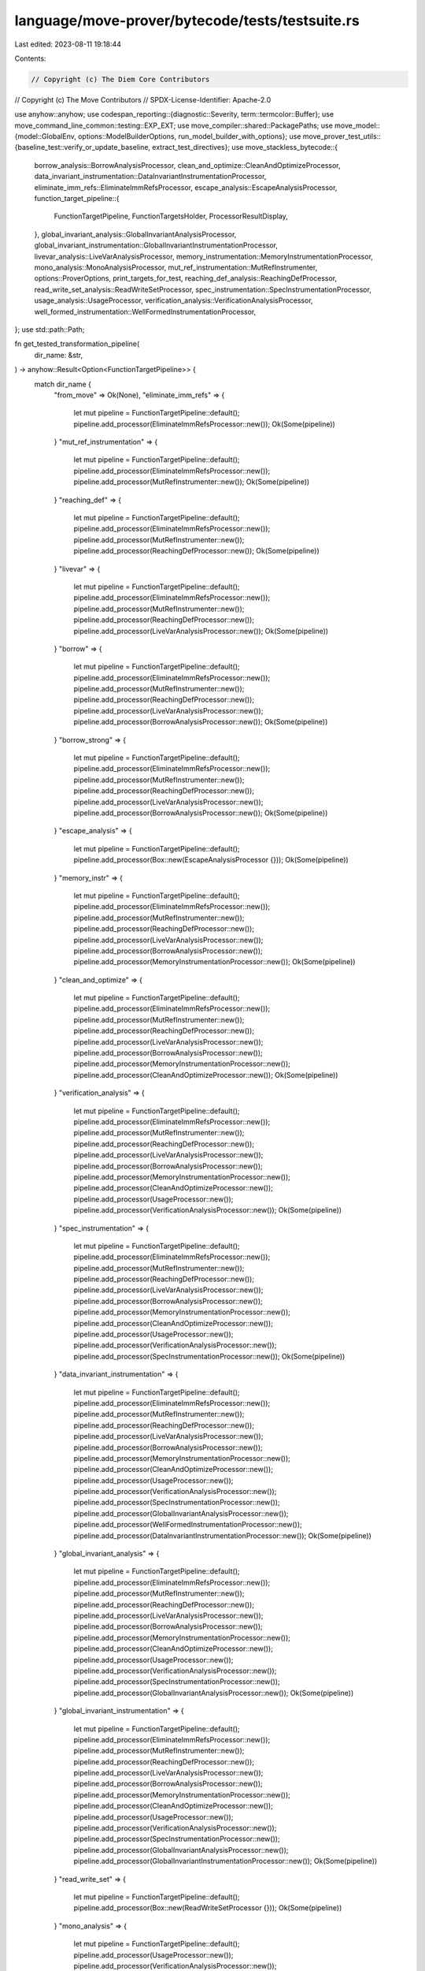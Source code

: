 language/move-prover/bytecode/tests/testsuite.rs
================================================

Last edited: 2023-08-11 19:18:44

Contents:

.. code-block:: rs

    // Copyright (c) The Diem Core Contributors
// Copyright (c) The Move Contributors
// SPDX-License-Identifier: Apache-2.0

use anyhow::anyhow;
use codespan_reporting::{diagnostic::Severity, term::termcolor::Buffer};
use move_command_line_common::testing::EXP_EXT;
use move_compiler::shared::PackagePaths;
use move_model::{model::GlobalEnv, options::ModelBuilderOptions, run_model_builder_with_options};
use move_prover_test_utils::{baseline_test::verify_or_update_baseline, extract_test_directives};
use move_stackless_bytecode::{
    borrow_analysis::BorrowAnalysisProcessor,
    clean_and_optimize::CleanAndOptimizeProcessor,
    data_invariant_instrumentation::DataInvariantInstrumentationProcessor,
    eliminate_imm_refs::EliminateImmRefsProcessor,
    escape_analysis::EscapeAnalysisProcessor,
    function_target_pipeline::{
        FunctionTargetPipeline, FunctionTargetsHolder, ProcessorResultDisplay,
    },
    global_invariant_analysis::GlobalInvariantAnalysisProcessor,
    global_invariant_instrumentation::GlobalInvariantInstrumentationProcessor,
    livevar_analysis::LiveVarAnalysisProcessor,
    memory_instrumentation::MemoryInstrumentationProcessor,
    mono_analysis::MonoAnalysisProcessor,
    mut_ref_instrumentation::MutRefInstrumenter,
    options::ProverOptions,
    print_targets_for_test,
    reaching_def_analysis::ReachingDefProcessor,
    read_write_set_analysis::ReadWriteSetProcessor,
    spec_instrumentation::SpecInstrumentationProcessor,
    usage_analysis::UsageProcessor,
    verification_analysis::VerificationAnalysisProcessor,
    well_formed_instrumentation::WellFormedInstrumentationProcessor,
};
use std::path::Path;

fn get_tested_transformation_pipeline(
    dir_name: &str,
) -> anyhow::Result<Option<FunctionTargetPipeline>> {
    match dir_name {
        "from_move" => Ok(None),
        "eliminate_imm_refs" => {
            let mut pipeline = FunctionTargetPipeline::default();
            pipeline.add_processor(EliminateImmRefsProcessor::new());
            Ok(Some(pipeline))
        }
        "mut_ref_instrumentation" => {
            let mut pipeline = FunctionTargetPipeline::default();
            pipeline.add_processor(EliminateImmRefsProcessor::new());
            pipeline.add_processor(MutRefInstrumenter::new());
            Ok(Some(pipeline))
        }
        "reaching_def" => {
            let mut pipeline = FunctionTargetPipeline::default();
            pipeline.add_processor(EliminateImmRefsProcessor::new());
            pipeline.add_processor(MutRefInstrumenter::new());
            pipeline.add_processor(ReachingDefProcessor::new());
            Ok(Some(pipeline))
        }
        "livevar" => {
            let mut pipeline = FunctionTargetPipeline::default();
            pipeline.add_processor(EliminateImmRefsProcessor::new());
            pipeline.add_processor(MutRefInstrumenter::new());
            pipeline.add_processor(ReachingDefProcessor::new());
            pipeline.add_processor(LiveVarAnalysisProcessor::new());
            Ok(Some(pipeline))
        }
        "borrow" => {
            let mut pipeline = FunctionTargetPipeline::default();
            pipeline.add_processor(EliminateImmRefsProcessor::new());
            pipeline.add_processor(MutRefInstrumenter::new());
            pipeline.add_processor(ReachingDefProcessor::new());
            pipeline.add_processor(LiveVarAnalysisProcessor::new());
            pipeline.add_processor(BorrowAnalysisProcessor::new());
            Ok(Some(pipeline))
        }
        "borrow_strong" => {
            let mut pipeline = FunctionTargetPipeline::default();
            pipeline.add_processor(EliminateImmRefsProcessor::new());
            pipeline.add_processor(MutRefInstrumenter::new());
            pipeline.add_processor(ReachingDefProcessor::new());
            pipeline.add_processor(LiveVarAnalysisProcessor::new());
            pipeline.add_processor(BorrowAnalysisProcessor::new());
            Ok(Some(pipeline))
        }
        "escape_analysis" => {
            let mut pipeline = FunctionTargetPipeline::default();
            pipeline.add_processor(Box::new(EscapeAnalysisProcessor {}));
            Ok(Some(pipeline))
        }
        "memory_instr" => {
            let mut pipeline = FunctionTargetPipeline::default();
            pipeline.add_processor(EliminateImmRefsProcessor::new());
            pipeline.add_processor(MutRefInstrumenter::new());
            pipeline.add_processor(ReachingDefProcessor::new());
            pipeline.add_processor(LiveVarAnalysisProcessor::new());
            pipeline.add_processor(BorrowAnalysisProcessor::new());
            pipeline.add_processor(MemoryInstrumentationProcessor::new());
            Ok(Some(pipeline))
        }
        "clean_and_optimize" => {
            let mut pipeline = FunctionTargetPipeline::default();
            pipeline.add_processor(EliminateImmRefsProcessor::new());
            pipeline.add_processor(MutRefInstrumenter::new());
            pipeline.add_processor(ReachingDefProcessor::new());
            pipeline.add_processor(LiveVarAnalysisProcessor::new());
            pipeline.add_processor(BorrowAnalysisProcessor::new());
            pipeline.add_processor(MemoryInstrumentationProcessor::new());
            pipeline.add_processor(CleanAndOptimizeProcessor::new());
            Ok(Some(pipeline))
        }
        "verification_analysis" => {
            let mut pipeline = FunctionTargetPipeline::default();
            pipeline.add_processor(EliminateImmRefsProcessor::new());
            pipeline.add_processor(MutRefInstrumenter::new());
            pipeline.add_processor(ReachingDefProcessor::new());
            pipeline.add_processor(LiveVarAnalysisProcessor::new());
            pipeline.add_processor(BorrowAnalysisProcessor::new());
            pipeline.add_processor(MemoryInstrumentationProcessor::new());
            pipeline.add_processor(CleanAndOptimizeProcessor::new());
            pipeline.add_processor(UsageProcessor::new());
            pipeline.add_processor(VerificationAnalysisProcessor::new());
            Ok(Some(pipeline))
        }
        "spec_instrumentation" => {
            let mut pipeline = FunctionTargetPipeline::default();
            pipeline.add_processor(EliminateImmRefsProcessor::new());
            pipeline.add_processor(MutRefInstrumenter::new());
            pipeline.add_processor(ReachingDefProcessor::new());
            pipeline.add_processor(LiveVarAnalysisProcessor::new());
            pipeline.add_processor(BorrowAnalysisProcessor::new());
            pipeline.add_processor(MemoryInstrumentationProcessor::new());
            pipeline.add_processor(CleanAndOptimizeProcessor::new());
            pipeline.add_processor(UsageProcessor::new());
            pipeline.add_processor(VerificationAnalysisProcessor::new());
            pipeline.add_processor(SpecInstrumentationProcessor::new());
            Ok(Some(pipeline))
        }
        "data_invariant_instrumentation" => {
            let mut pipeline = FunctionTargetPipeline::default();
            pipeline.add_processor(EliminateImmRefsProcessor::new());
            pipeline.add_processor(MutRefInstrumenter::new());
            pipeline.add_processor(ReachingDefProcessor::new());
            pipeline.add_processor(LiveVarAnalysisProcessor::new());
            pipeline.add_processor(BorrowAnalysisProcessor::new());
            pipeline.add_processor(MemoryInstrumentationProcessor::new());
            pipeline.add_processor(CleanAndOptimizeProcessor::new());
            pipeline.add_processor(UsageProcessor::new());
            pipeline.add_processor(VerificationAnalysisProcessor::new());
            pipeline.add_processor(SpecInstrumentationProcessor::new());
            pipeline.add_processor(GlobalInvariantAnalysisProcessor::new());
            pipeline.add_processor(WellFormedInstrumentationProcessor::new());
            pipeline.add_processor(DataInvariantInstrumentationProcessor::new());
            Ok(Some(pipeline))
        }
        "global_invariant_analysis" => {
            let mut pipeline = FunctionTargetPipeline::default();
            pipeline.add_processor(EliminateImmRefsProcessor::new());
            pipeline.add_processor(MutRefInstrumenter::new());
            pipeline.add_processor(ReachingDefProcessor::new());
            pipeline.add_processor(LiveVarAnalysisProcessor::new());
            pipeline.add_processor(BorrowAnalysisProcessor::new());
            pipeline.add_processor(MemoryInstrumentationProcessor::new());
            pipeline.add_processor(CleanAndOptimizeProcessor::new());
            pipeline.add_processor(UsageProcessor::new());
            pipeline.add_processor(VerificationAnalysisProcessor::new());
            pipeline.add_processor(SpecInstrumentationProcessor::new());
            pipeline.add_processor(GlobalInvariantAnalysisProcessor::new());
            Ok(Some(pipeline))
        }
        "global_invariant_instrumentation" => {
            let mut pipeline = FunctionTargetPipeline::default();
            pipeline.add_processor(EliminateImmRefsProcessor::new());
            pipeline.add_processor(MutRefInstrumenter::new());
            pipeline.add_processor(ReachingDefProcessor::new());
            pipeline.add_processor(LiveVarAnalysisProcessor::new());
            pipeline.add_processor(BorrowAnalysisProcessor::new());
            pipeline.add_processor(MemoryInstrumentationProcessor::new());
            pipeline.add_processor(CleanAndOptimizeProcessor::new());
            pipeline.add_processor(UsageProcessor::new());
            pipeline.add_processor(VerificationAnalysisProcessor::new());
            pipeline.add_processor(SpecInstrumentationProcessor::new());
            pipeline.add_processor(GlobalInvariantAnalysisProcessor::new());
            pipeline.add_processor(GlobalInvariantInstrumentationProcessor::new());
            Ok(Some(pipeline))
        }
        "read_write_set" => {
            let mut pipeline = FunctionTargetPipeline::default();
            pipeline.add_processor(Box::new(ReadWriteSetProcessor {}));
            Ok(Some(pipeline))
        }
        "mono_analysis" => {
            let mut pipeline = FunctionTargetPipeline::default();
            pipeline.add_processor(UsageProcessor::new());
            pipeline.add_processor(VerificationAnalysisProcessor::new());
            pipeline.add_processor(SpecInstrumentationProcessor::new());
            pipeline.add_processor(GlobalInvariantAnalysisProcessor::new());
            pipeline.add_processor(WellFormedInstrumentationProcessor::new());
            pipeline.add_processor(DataInvariantInstrumentationProcessor::new());
            pipeline.add_processor(MonoAnalysisProcessor::new());
            Ok(Some(pipeline))
        }
        "usage_analysis" => {
            let mut pipeline = FunctionTargetPipeline::default();
            pipeline.add_processor(UsageProcessor::new());
            Ok(Some(pipeline))
        }
        _ => Err(anyhow!(
            "the sub-directory `{}` has no associated pipeline to test",
            dir_name
        )),
    }
}

fn test_runner(path: &Path) -> datatest_stable::Result<()> {
    let mut sources = extract_test_directives(path, "// dep:")?;
    sources.push(path.to_string_lossy().to_string());
    let env: GlobalEnv = run_model_builder_with_options(
        vec![PackagePaths {
            name: None,
            paths: sources,
            named_address_map: move_stdlib::move_stdlib_named_addresses(),
        }],
        vec![],
        ModelBuilderOptions::default(),
    )?;
    let out = if env.has_errors() {
        let mut error_writer = Buffer::no_color();
        env.report_diag(&mut error_writer, Severity::Error);
        String::from_utf8_lossy(&error_writer.into_inner()).to_string()
    } else {
        let options = ProverOptions {
            stable_test_output: true,
            ..Default::default()
        };
        env.set_extension(options);
        let dir_name = path
            .parent()
            .and_then(|p| p.file_name())
            .and_then(|p| p.to_str())
            .ok_or_else(|| anyhow!("bad file name"))?;
        let pipeline_opt = get_tested_transformation_pipeline(dir_name)?;

        // Initialize and print function targets
        let mut text = String::new();
        let mut targets = FunctionTargetsHolder::default();
        for module_env in env.get_modules() {
            for func_env in module_env.get_functions() {
                targets.add_target(&func_env);
            }
        }
        text += &print_targets_for_test(&env, "initial translation from Move", &targets);

        // Run pipeline if any
        if let Some(pipeline) = pipeline_opt {
            pipeline.run(&env, &mut targets);
            let processor = pipeline.last_processor();
            if !processor.is_single_run() {
                text += &print_targets_for_test(
                    &env,
                    &format!("after pipeline `{}`", dir_name),
                    &targets,
                );
            }
            text += &ProcessorResultDisplay {
                env: &env,
                targets: &targets,
                processor,
            }
            .to_string();
        }
        // add Warning and Error diagnostics to output
        let mut error_writer = Buffer::no_color();
        if env.has_errors() || env.has_warnings() {
            env.report_diag(&mut error_writer, Severity::Warning);
            text += "============ Diagnostics ================\n";
            text += &String::from_utf8_lossy(&error_writer.into_inner());
        }
        text
    };
    let baseline_path = path.with_extension(EXP_EXT);
    verify_or_update_baseline(baseline_path.as_path(), &out)?;
    Ok(())
}

datatest_stable::harness!(test_runner, "tests", r".*\.move");


